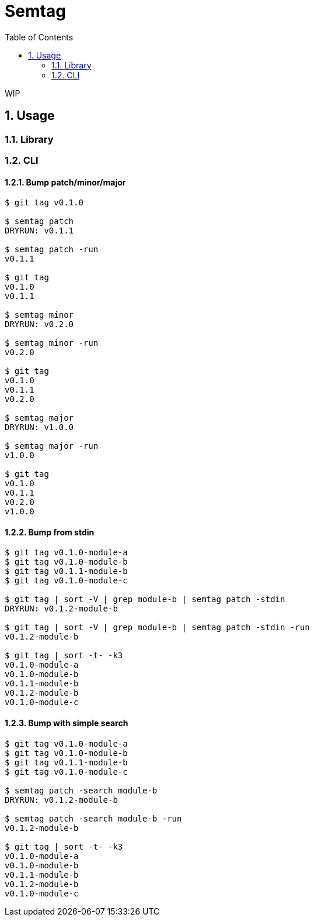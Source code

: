 = Semtag
:toc: left
:sectnums:

WIP

== Usage

=== Library

=== CLI

==== Bump patch/minor/major

[source,bash]
----
$ git tag v0.1.0

$ semtag patch
DRYRUN: v0.1.1

$ semtag patch -run
v0.1.1

$ git tag
v0.1.0
v0.1.1

$ semtag minor
DRYRUN: v0.2.0

$ semtag minor -run
v0.2.0

$ git tag
v0.1.0
v0.1.1
v0.2.0

$ semtag major
DRYRUN: v1.0.0

$ semtag major -run
v1.0.0

$ git tag
v0.1.0
v0.1.1
v0.2.0
v1.0.0
----

==== Bump from stdin

[source,bash]
----
$ git tag v0.1.0-module-a
$ git tag v0.1.0-module-b
$ git tag v0.1.1-module-b
$ git tag v0.1.0-module-c

$ git tag | sort -V | grep module-b | semtag patch -stdin
DRYRUN: v0.1.2-module-b

$ git tag | sort -V | grep module-b | semtag patch -stdin -run
v0.1.2-module-b

$ git tag | sort -t- -k3
v0.1.0-module-a
v0.1.0-module-b
v0.1.1-module-b
v0.1.2-module-b
v0.1.0-module-c
----

==== Bump with simple search

[source,bash]
----
$ git tag v0.1.0-module-a
$ git tag v0.1.0-module-b
$ git tag v0.1.1-module-b
$ git tag v0.1.0-module-c

$ semtag patch -search module-b
DRYRUN: v0.1.2-module-b

$ semtag patch -search module-b -run
v0.1.2-module-b

$ git tag | sort -t- -k3
v0.1.0-module-a
v0.1.0-module-b
v0.1.1-module-b
v0.1.2-module-b
v0.1.0-module-c
----
